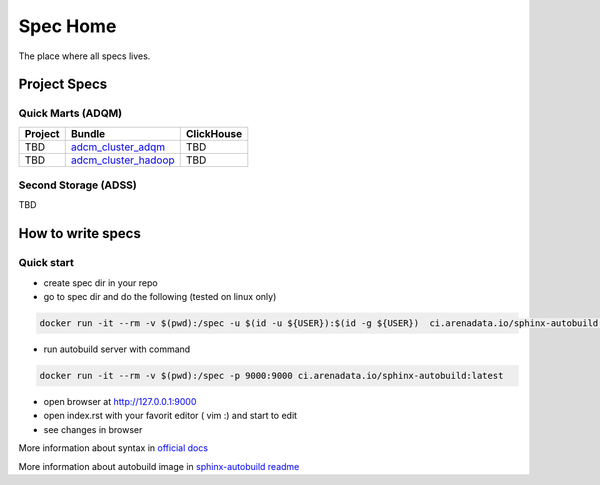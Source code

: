 Spec Home
=========

The place where all specs lives.


Project Specs
-------------

Quick Marts (ADQM)
^^^^^^^^^^^^^^^^^^

======= ===================================================================  ==========
Project Bundle                                                               ClickHouse
======= ===================================================================  ==========
TBD     `adcm_cluster_adqm <https://spec.adsw.io/adcm_cluster_adqm/>`_         TBD
------- -------------------------------------------------------------------  ----------
TBD     `adcm_cluster_hadoop <https://spec.adsw.io/adcm_cluster_hadoop/>`_     TBD
======= ===================================================================  ==========

Second Storage (ADSS)
^^^^^^^^^^^^^^^^^^^^^

TBD

How to write specs
------------------

Quick start
^^^^^^^^^^^

* create spec dir in your repo
* go to spec dir and do the following (tested on linux only)

.. code-block:: sh

   docker run -it --rm -v $(pwd):/spec -u $(id -u ${USER}):$(id -g ${USER})  ci.arenadata.io/sphinx-autobuild /script/create_tmpl.sh

* run autobuild server with command

.. code-block:: sh

  docker run -it --rm -v $(pwd):/spec -p 9000:9000 ci.arenadata.io/sphinx-autobuild:latest

* open browser at `<http://127.0.0.1:9000>`_
* open index.rst with your favorit editor ( vim :)  and start to edit
* see changes in browser

More information about syntax in `official docs <https://www.sphinx-doc.org/en/master/usage/restructuredtext/basics.html#literal-blocks>`_

More information about autobuild image in `sphinx-autobuild readme <https://github.com/arenadata/sphinx_builder>`_
